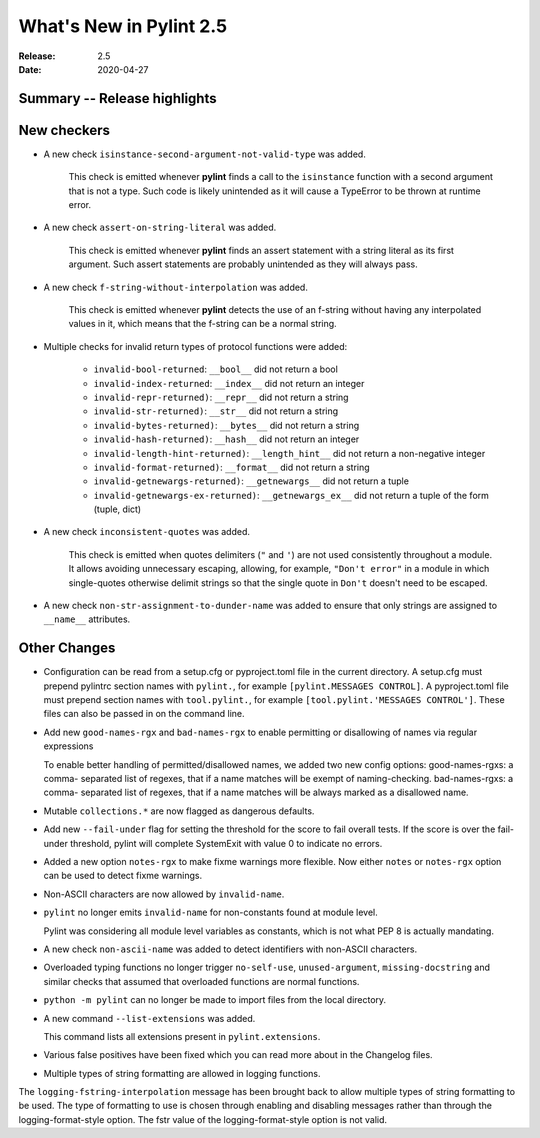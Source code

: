 **************************
 What's New in Pylint 2.5
**************************

:Release: 2.5
:Date: 2020-04-27


Summary -- Release highlights
=============================


New checkers
============

* A new check ``isinstance-second-argument-not-valid-type`` was added.

   This check is emitted whenever **pylint** finds a call to the ``isinstance``
   function with a second argument that is not a type. Such code is likely
   unintended as it will cause a TypeError to be thrown at runtime error.

* A new check ``assert-on-string-literal`` was added.

   This check is emitted whenever **pylint** finds an assert statement
   with a string literal as its first argument. Such assert statements
   are probably unintended as they will always pass.

* A new check ``f-string-without-interpolation`` was added.

   This check is emitted whenever **pylint** detects the use of an
   f-string without having any interpolated values in it, which means
   that the f-string can be a normal string.

* Multiple checks for invalid return types of protocol functions were added:

   * ``invalid-bool-returned``: ``__bool__`` did not return a bool
   * ``invalid-index-returned``: ``__index__`` did not return an integer
   * ``invalid-repr-returned)``: ``__repr__`` did not return a string
   * ``invalid-str-returned)``: ``__str__`` did not return a string
   * ``invalid-bytes-returned)``: ``__bytes__`` did not return a string
   * ``invalid-hash-returned)``: ``__hash__`` did not return an integer
   * ``invalid-length-hint-returned)``: ``__length_hint__`` did not return a non-negative integer
   * ``invalid-format-returned)``: ``__format__`` did not return a string
   * ``invalid-getnewargs-returned)``: ``__getnewargs__`` did not return a tuple
   * ``invalid-getnewargs-ex-returned)``: ``__getnewargs_ex__`` did not return a tuple of the form (tuple, dict)

* A new check ``inconsistent-quotes`` was added.

   This check is emitted when quotes delimiters (``"`` and ``'``) are not used
   consistently throughout a module.  It allows avoiding unnecessary escaping,
   allowing, for example, ``"Don't error"`` in a module in which single-quotes
   otherwise delimit strings so that the single quote in ``Don't`` doesn't need to be escaped.

* A new check ``non-str-assignment-to-dunder-name`` was added to ensure that only strings are assigned to ``__name__`` attributes.


Other Changes
=============

* Configuration can be read from a setup.cfg or pyproject.toml file in the current directory.
  A setup.cfg must prepend pylintrc section names with ``pylint.``, for example ``[pylint.MESSAGES CONTROL]``.
  A pyproject.toml file must prepend section names with ``tool.pylint.``, for example ``[tool.pylint.'MESSAGES CONTROL']``.
  These files can also be passed in on the command line.

* Add new ``good-names-rgx`` and ``bad-names-rgx`` to enable permitting or disallowing of names via regular expressions

  To enable better handling of permitted/disallowed names, we added two new config options: good-names-rgxs: a comma-
  separated list of regexes, that if a name matches will be exempt of naming-checking. bad-names-rgxs: a comma-
  separated list of regexes, that if a name matches will be always marked as a disallowed name.

* Mutable ``collections.*`` are now flagged as dangerous defaults.

* Add new ``--fail-under`` flag for setting the threshold for the score to fail overall tests. If the score is over the fail-under threshold, pylint will complete SystemExit with value 0 to indicate no errors.

* Added a new option ``notes-rgx`` to make fixme warnings more flexible. Now either ``notes`` or ``notes-rgx`` option can be used to detect fixme warnings.

* Non-ASCII characters are now allowed by ``invalid-name``.

* ``pylint`` no longer emits ``invalid-name`` for non-constants found at module level.

  Pylint was considering all module level variables as constants, which is not what PEP 8 is actually mandating.

* A new check ``non-ascii-name`` was added to detect identifiers with non-ASCII characters.

* Overloaded typing functions no longer trigger ``no-self-use``, ``unused-argument``, ``missing-docstring`` and similar checks
  that assumed that overloaded functions are normal functions.

* ``python -m pylint`` can no longer be made to import files from the local directory.

* A new command ``--list-extensions`` was added.

  This command lists all extensions present in ``pylint.extensions``.

* Various false positives have been fixed which you can read more about in the Changelog files.

* Multiple types of string formatting are allowed in logging functions.

The ``logging-fstring-interpolation`` message has been brought back to allow
multiple types of string formatting to be used.
The type of formatting to use is chosen through enabling and disabling messages
rather than through the logging-format-style option.
The fstr value of the logging-format-style option is not valid.

